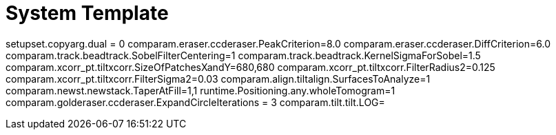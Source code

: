 # System Template

setupset.copyarg.dual = 0
comparam.eraser.ccderaser.PeakCriterion=8.0
comparam.eraser.ccderaser.DiffCriterion=6.0
comparam.track.beadtrack.SobelFilterCentering=1
comparam.track.beadtrack.KernelSigmaForSobel=1.5
comparam.xcorr_pt.tiltxcorr.SizeOfPatchesXandY=680,680
comparam.xcorr_pt.tiltxcorr.FilterRadius2=0.125
comparam.xcorr_pt.tiltxcorr.FilterSigma2=0.03
comparam.align.tiltalign.SurfacesToAnalyze=1
comparam.newst.newstack.TaperAtFill=1,1
runtime.Positioning.any.wholeTomogram=1
comparam.golderaser.ccderaser.ExpandCircleIterations = 3
comparam.tilt.tilt.LOG=
